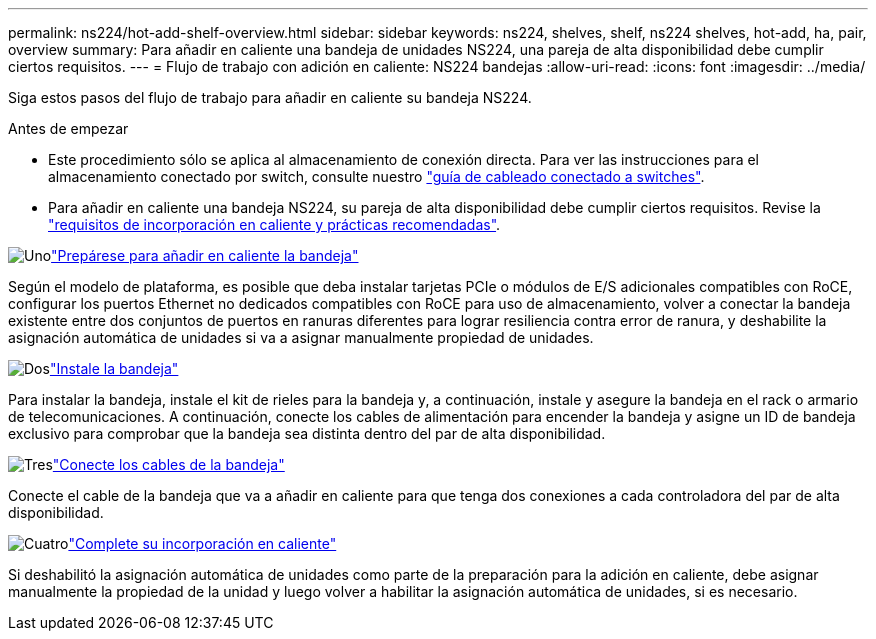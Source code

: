 ---
permalink: ns224/hot-add-shelf-overview.html 
sidebar: sidebar 
keywords: ns224, shelves, shelf, ns224 shelves, hot-add, ha, pair, overview 
summary: Para añadir en caliente una bandeja de unidades NS224, una pareja de alta disponibilidad debe cumplir ciertos requisitos. 
---
= Flujo de trabajo con adición en caliente: NS224 bandejas
:allow-uri-read: 
:icons: font
:imagesdir: ../media/


[role="lead"]
Siga estos pasos del flujo de trabajo para añadir en caliente su bandeja NS224.

.Antes de empezar
* Este procedimiento sólo se aplica al almacenamiento de conexión directa. Para ver las instrucciones para el almacenamiento conectado por switch, consulte nuestro link:cable-as-switch-attached.html["guía de cableado conectado a switches"].
* Para añadir en caliente una bandeja NS224, su pareja de alta disponibilidad debe cumplir ciertos requisitos. Revise la link:requirements-hot-add-shelf.html["requisitos de incorporación en caliente y prácticas recomendadas"].


.image:https://raw.githubusercontent.com/NetAppDocs/common/main/media/number-1.png["Uno"]link:prepare-hot-add-shelf.html["Prepárese para añadir en caliente la bandeja"]
[role="quick-margin-para"]
Según el modelo de plataforma, es posible que deba instalar tarjetas PCIe o módulos de E/S adicionales compatibles con RoCE, configurar los puertos Ethernet no dedicados compatibles con RoCE para uso de almacenamiento, volver a conectar la bandeja existente entre dos conjuntos de puertos en ranuras diferentes para lograr resiliencia contra error de ranura, y deshabilite la asignación automática de unidades si va a asignar manualmente propiedad de unidades.

.image:https://raw.githubusercontent.com/NetAppDocs/common/main/media/number-2.png["Dos"]link:install-hot-add-shelf.html["Instale la bandeja"]
[role="quick-margin-para"]
Para instalar la bandeja, instale el kit de rieles para la bandeja y, a continuación, instale y asegure la bandeja en el rack o armario de telecomunicaciones. A continuación, conecte los cables de alimentación para encender la bandeja y asigne un ID de bandeja exclusivo para comprobar que la bandeja sea distinta dentro del par de alta disponibilidad.

.image:https://raw.githubusercontent.com/NetAppDocs/common/main/media/number-3.png["Tres"]link:cable-overview-hot-add-shelf.html["Conecte los cables de la bandeja"]
[role="quick-margin-para"]
Conecte el cable de la bandeja que va a añadir en caliente para que tenga dos conexiones a cada controladora del par de alta disponibilidad.

.image:https://raw.githubusercontent.com/NetAppDocs/common/main/media/number-4.png["Cuatro"]link:complete-hot-add-shelf.html["Complete su incorporación en caliente"]
[role="quick-margin-para"]
Si deshabilitó la asignación automática de unidades como parte de la preparación para la adición en caliente, debe asignar manualmente la propiedad de la unidad y luego volver a habilitar la asignación automática de unidades, si es necesario.
